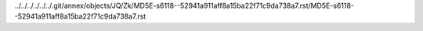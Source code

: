 ../../../../../../.git/annex/objects/JQ/Zk/MD5E-s6118--52941a911aff8a15ba22f71c9da738a7.rst/MD5E-s6118--52941a911aff8a15ba22f71c9da738a7.rst